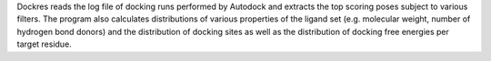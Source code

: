 .. title: Dockres
.. slug: dockres
.. date: 2013-03-04
.. tags: Docking
.. link: http://fulcrum.physbio.mssm.edu/~mezei/dockres/
.. category: Free for academics
.. type: text academic
.. comments: 

Dockres reads the log file of docking runs performed by Autodock and extracts the top scoring poses subject to various filters. The program also calculates distributions of various properties of the ligand set (e.g. molecular weight, number of hydrogen bond donors) and the distribution of docking sites as well as the distribution of docking free energies per target residue.

